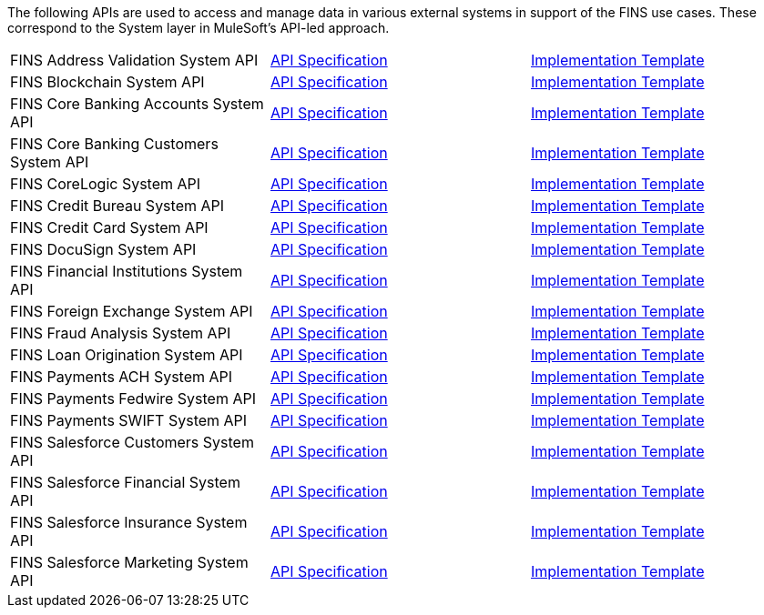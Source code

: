 The following APIs are used to access and manage data in various external systems in support of the FINS use cases. These correspond to the System layer in MuleSoft's API-led approach.

[%hardbreaks]
[cols=3*]
|===
| FINS Address Validation System API | https://anypoint.mulesoft.com/exchange/org.mule.examples/fins-address-validation-sys-api-spec[API Specification^] | https://anypoint.mulesoft.com/exchange/org.mule.examples/fins-address-validation-sys-api[Implementation Template^]
| FINS Blockchain System API | https://anypoint.mulesoft.com/exchange/org.mule.examples/fins-blockchain-sys-api-spec[API Specification^] | https://anypoint.mulesoft.com/exchange/org.mule.examples/fins-blockchain-sys-api[Implementation Template^]
| FINS Core Banking Accounts System API | https://anypoint.mulesoft.com/exchange/org.mule.examples/fins-core-banking-accounts-sys-api-spec[API Specification^] | https://anypoint.mulesoft.com/exchange/org.mule.examples/fins-core-banking-accounts-sys-api[Implementation Template^]
| FINS Core Banking Customers System API | https://anypoint.mulesoft.com/exchange/org.mule.examples/fins-core-banking-customers-sys-api-spec[API Specification^] | https://anypoint.mulesoft.com/exchange/org.mule.examples/fins-core-banking-customers-sys-api[Implementation Template^]
| FINS CoreLogic System API | https://anypoint.mulesoft.com/exchange/org.mule.examples/fins-corelogic-sys-api-spec[API Specification^] | https://anypoint.mulesoft.com/exchange/org.mule.examples/fins-corelogic-sys-api[Implementation Template^]
| FINS Credit Bureau System API | https://anypoint.mulesoft.com/exchange/org.mule.examples/fins-credit-bureau-sys-api-spec[API Specification^] | https://anypoint.mulesoft.com/exchange/org.mule.examples/fins-credit-bureau-sys-api[Implementation Template^]
| FINS Credit Card System API | https://anypoint.mulesoft.com/exchange/org.mule.examples/fins-credit-card-sys-api-spec[API Specification^] | https://anypoint.mulesoft.com/exchange/org.mule.examples/fins-credit-card-sys-api[Implementation Template^]
| FINS DocuSign System API | https://anypoint.mulesoft.com/exchange/org.mule.examples/fins-docusign-sys-api-spec[API Specification^] | https://anypoint.mulesoft.com/exchange/org.mule.examples/fins-docusign-sys-api[Implementation Template^]
| FINS Financial Institutions System API | https://anypoint.mulesoft.com/exchange/org.mule.examples/fins-financial-institutions-sys-api-spec[API Specification^] | https://anypoint.mulesoft.com/exchange/org.mule.examples/fins-financial-institutions-sys-api[Implementation Template^]
| FINS Foreign Exchange System API | https://anypoint.mulesoft.com/exchange/org.mule.examples/fins-foreign-exchange-sys-api-spec[API Specification^] | https://anypoint.mulesoft.com/exchange/org.mule.examples/fins-foreign-exchange-sys-api[Implementation Template^]
| FINS Fraud Analysis System API | https://anypoint.mulesoft.com/exchange/org.mule.examples/fins-fraud-analysis-sys-api-spec[API Specification^] | https://anypoint.mulesoft.com/exchange/org.mule.examples/fins-fraud-analysis-sys-api[Implementation Template^]
| FINS Loan Origination System API | https://anypoint.mulesoft.com/exchange/org.mule.examples/fins-loan-origination-sys-api-spec[API Specification^] | https://anypoint.mulesoft.com/exchange/org.mule.examples/fins-loan-origination-sys-api[Implementation Template^]
| FINS Payments ACH System API | https://anypoint.mulesoft.com/exchange/org.mule.examples/fins-payments-ach-sys-api-spec[API Specification^] | https://anypoint.mulesoft.com/exchange/org.mule.examples/fins-payments-ach-sys-api[Implementation Template^]
| FINS Payments Fedwire System API | https://anypoint.mulesoft.com/exchange/org.mule.examples/fins-payments-fedwire-sys-api-spec[API Specification^] | https://anypoint.mulesoft.com/exchange/org.mule.examples/fins-payments-fedwire-sys-api[Implementation Template^]
| FINS Payments SWIFT System API | https://anypoint.mulesoft.com/exchange/org.mule.examples/fins-payments-swift-sys-api-spec[API Specification^] | https://anypoint.mulesoft.com/exchange/org.mule.examples/fins-payments-swift-sys-api[Implementation Template^]
| FINS Salesforce Customers System API | https://anypoint.mulesoft.com/exchange/org.mule.examples/fins-salesforce-customers-sys-api-spec[API Specification^] | https://anypoint.mulesoft.com/exchange/org.mule.examples/fins-salesforce-customers-sys-api[Implementation Template^]
| FINS Salesforce Financial System API | https://anypoint.mulesoft.com/exchange/org.mule.examples/fins-salesforce-financial-sys-api-spec[API Specification^] | https://anypoint.mulesoft.com/exchange/org.mule.examples/fins-salesforce-financial-sys-api[Implementation Template^]
| FINS Salesforce Insurance System API | https://anypoint.mulesoft.com/exchange/org.mule.examples/fins-salesforce-insurance-sys-api-spec[API Specification^] | https://anypoint.mulesoft.com/exchange/org.mule.examples/fins-salesforce-insurance-sys-api[Implementation Template^]
| FINS Salesforce Marketing System API | https://anypoint.mulesoft.com/exchange/org.mule.examples/fins-salesforce-marketing-sys-api-spec[API Specification^] | https://anypoint.mulesoft.com/exchange/org.mule.examples/fins-salesforce-marketing-sys-api[Implementation Template^]
|===
